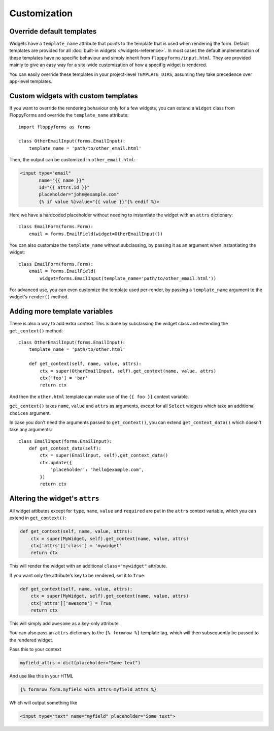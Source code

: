 Customization
=============

Override default templates
--------------------------

Widgets have a ``template_name`` attribute that points to the template that is
used when rendering the form. Default templates are provided for all
:doc:`built-in widgets </widgets-reference>`. In most cases the default
implementation of these templates have no specific behaviour and simply inherit
from ``floppyforms/input.html``. They are provided mainly to give an easy
way for a site-wide customization of how a specifig widget is rendered.

You can easily override these templates in your project-level
``TEMPLATE_DIRS``, assuming they take precedence over app-level templates.

Custom widgets with custom templates
------------------------------------

If you want to override the rendering behaviour only for a few widgets, you
can extend a ``Widget`` class from FloppyForms and override the
``template_name`` attribute::

    import floppyforms as forms

    class OtherEmailInput(forms.EmailInput):
        template_name = 'path/to/other_email.html'

Then, the output can be customized in ``other_email.html``:

.. code-block:: jinja

    <input type="email"
           name="{{ name }}"
           id="{{ attrs.id }}"
           placeholder="john@example.com"
           {% if value %}value="{{ value }}"{% endif %}>

Here we have a hardcoded placeholder without needing to instantiate the widget
with an ``attrs`` dictionary::

    class EmailForm(forms.Form):
        email = forms.EmailField(widget=OtherEmailInput())

.. _template_name_customization:

You can also customize the ``template_name`` without subclassing, by passing it
as an argument when instantiating the widget::

    class EmailForm(forms.Form):
        email = forms.EmailField(
            widget=forms.EmailInput(template_name='path/to/other_email.html'))

For advanced use, you can even customize the template used per-render, by
passing a ``template_name`` argument to the widget's ``render()`` method.

Adding more template variables
------------------------------

There is also a way to add extra context. This is done by subclassing the
widget class and extending the ``get_context()`` method::

    class OtherEmailInput(forms.EmailInput):
        template_name = 'path/to/other.html'

        def get_context(self, name, value, attrs):
            ctx = super(OtherEmailInput, self).get_context(name, value, attrs)
            ctx['foo'] = 'bar'
            return ctx

And then the ``other.html`` template can make use of the ``{{ foo }}`` context
variable.

``get_context()`` takes ``name``, ``value`` and ``attrs`` as arguments, except
for all ``Select`` widgets which take an additional ``choices`` argument.

In case you don't need the arguments passed to ``get_context()``, you can
extend ``get_context_data()`` which doesn't take any arguments::

    class EmailInput(forms.EmailInput):
        def get_context_data(self):
            ctx = super(EmailInput, self).get_context_data()
            ctx.update({
                'placeholder': 'hello@example.com',
            })
            return ctx

Altering the widget's ``attrs``
-------------------------------

All widget attibutes except for ``type``, ``name``, ``value`` and ``required``
are put in the ``attrs`` context variable, which you can extend in
``get_context()``:

.. code-block:: python

    def get_context(self, name, value, attrs):
        ctx = super(MyWidget, self).get_context(name, value, attrs)
        ctx['attrs']['class'] = 'mywidget'
        return ctx

This will render the widget with an additional ``class="mywidget"`` attribute.

If you want only the attribute's key to be rendered, set it to ``True``:

.. code-block:: python

    def get_context(self, name, value, attrs):
        ctx = super(MyWidget, self).get_context(name, value, attrs)
        ctx['attrs']['awesome'] = True
        return ctx

This will simply add ``awesome`` as a key-only attribute.

You can also pass an ``attrs`` dictionary to the ``{% formrow %}`` template tag,
which will then subsequently be passed to the rendered widget.

Pass this to your context

.. code-block:: python

    myfield_attrs = dict(placeholder="Some text")

And use like this in your HTML

.. code-block:: jinja

    {% formrow form.myfield with attrs=myfield_attrs %}

Which will output something like

.. code-block:: jinja

    <input type="text" name="myfield" placeholder="Some text">
